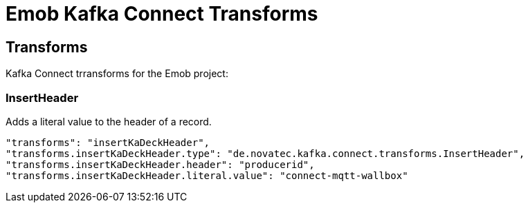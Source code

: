 = Emob Kafka Connect Transforms



== Transforms

Kafka Connect trransforms for the Emob project:

=== InsertHeader

Adds a literal value to the header of a record.

----
"transforms": "insertKaDeckHeader",
"transforms.insertKaDeckHeader.type": "de.novatec.kafka.connect.transforms.InsertHeader",
"transforms.insertKaDeckHeader.header": "producerid",
"transforms.insertKaDeckHeader.literal.value": "connect-mqtt-wallbox"
----